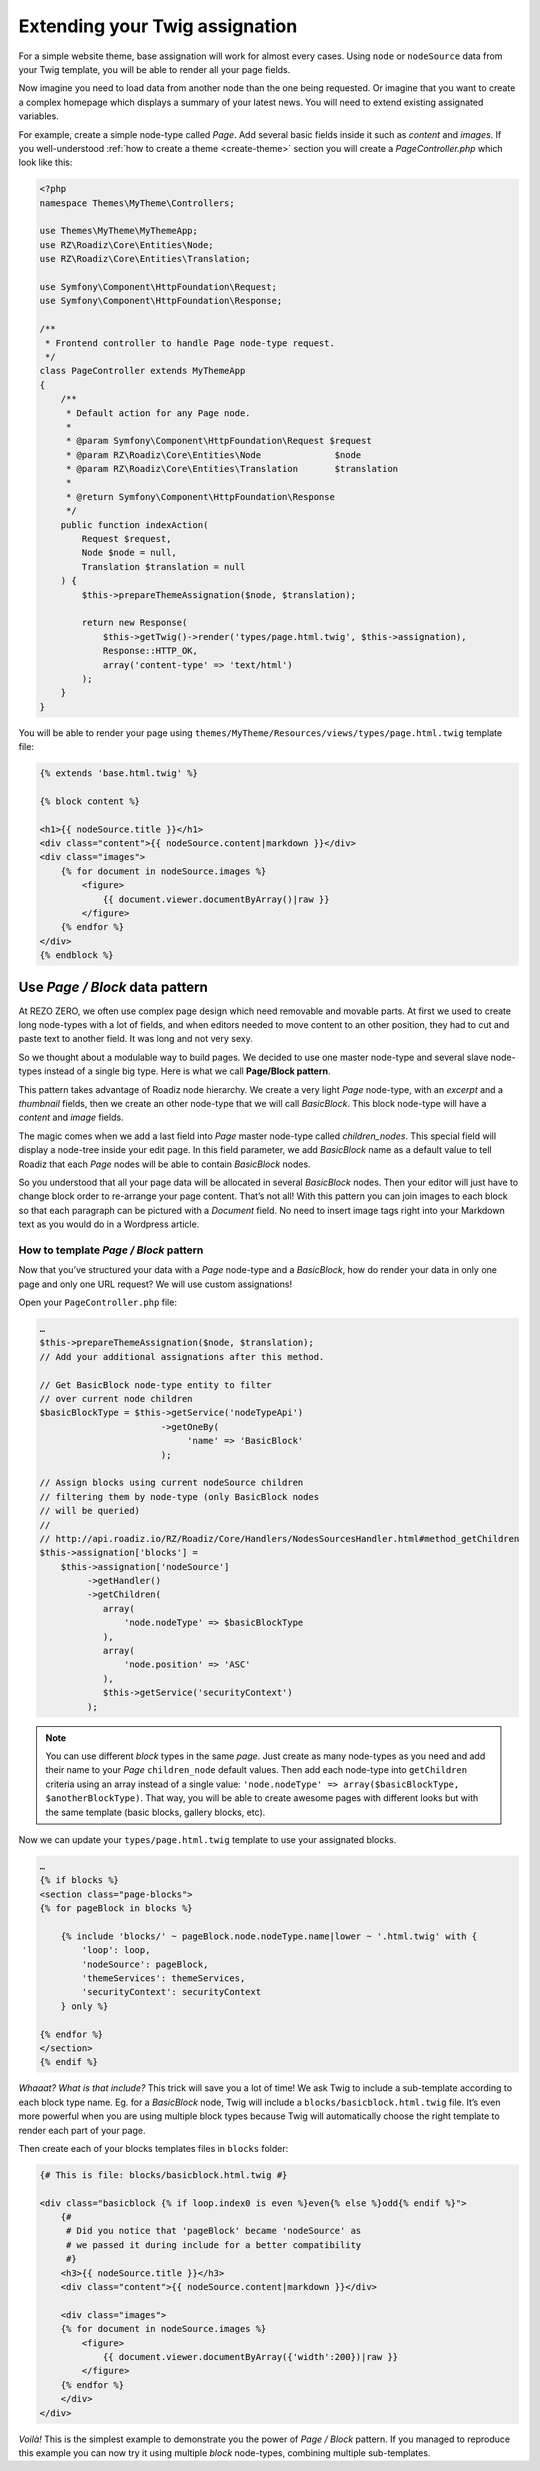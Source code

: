 .. _custom-assignations:

===============================
Extending your Twig assignation
===============================

For a simple website theme, base assignation will work for almost every cases.
Using ``node`` or ``nodeSource`` data from your Twig template, you will be able to
render all your page fields.

Now imagine you need to load data from another node than the one being
requested. Or imagine that you want to create a complex homepage which displays a summary
of your latest news. You will need to extend existing assignated variables.

For example, create a simple node-type called *Page*. Add several basic fields inside it
such as *content* and *images*. If you well-understood :ref:`how to create a theme <create-theme>` section you will
create a *PageController.php* which look like this:

.. code-block:: php

    <?php
    namespace Themes\MyTheme\Controllers;

    use Themes\MyTheme\MyThemeApp;
    use RZ\Roadiz\Core\Entities\Node;
    use RZ\Roadiz\Core\Entities\Translation;

    use Symfony\Component\HttpFoundation\Request;
    use Symfony\Component\HttpFoundation\Response;

    /**
     * Frontend controller to handle Page node-type request.
     */
    class PageController extends MyThemeApp
    {
        /**
         * Default action for any Page node.
         *
         * @param Symfony\Component\HttpFoundation\Request $request
         * @param RZ\Roadiz\Core\Entities\Node              $node
         * @param RZ\Roadiz\Core\Entities\Translation       $translation
         *
         * @return Symfony\Component\HttpFoundation\Response
         */
        public function indexAction(
            Request $request,
            Node $node = null,
            Translation $translation = null
        ) {
            $this->prepareThemeAssignation($node, $translation);

            return new Response(
                $this->getTwig()->render('types/page.html.twig', $this->assignation),
                Response::HTTP_OK,
                array('content-type' => 'text/html')
            );
        }
    }

You will be able to render your page using ``themes/MyTheme/Resources/views/types/page.html.twig``
template file:

.. code-block:: html+jinja

    {% extends 'base.html.twig' %}

    {% block content %}

    <h1>{{ nodeSource.title }}</h1>
    <div class="content">{{ nodeSource.content|markdown }}</div>
    <div class="images">
        {% for document in nodeSource.images %}
            <figure>
                {{ document.viewer.documentByArray()|raw }}
            </figure>
        {% endfor %}
    </div>
    {% endblock %}


Use *Page / Block* data pattern
-------------------------------

At REZO ZERO, we often use complex page design which need removable and movable
parts. At first we used to create long node-types with a lot of fields, and when
editors needed to move content to an other position, they had to cut and paste text
to another field. It was long and not very sexy.

So we thought about a modulable way to build pages. We decided to use one master node-type and
several slave node-types instead of a single big type. Here is what we call **Page/Block pattern**.

This pattern takes advantage of Roadiz node hierarchy. We create a very light *Page* node-type, with
an *excerpt* and a *thumbnail* fields, then we create an other node-type that we will call *BasicBlock*.
This block node-type will have a *content* and *image* fields.

The magic comes when we add a last field into *Page* master node-type called *children_nodes*. This special
field will display a node-tree inside your edit page. In this field parameter, we add *BasicBlock* name as a default
value to tell Roadiz that each *Page* nodes will be able to contain *BasicBlock* nodes.

So you understood that all your page data will be allocated in several *BasicBlock* nodes. Then your
editor will just have to change block order to re-arrange your page content. That’s not all! With this
pattern you can join images to each block so that each paragraph can be pictured with a *Document* field.
No need to insert image tags right into your Markdown text as you would do in a Wordpress article.

How to template *Page / Block* pattern
^^^^^^^^^^^^^^^^^^^^^^^^^^^^^^^^^^^^^^

Now that you’ve structured your data with a *Page* node-type and a *BasicBlock*, how do render your data
in only one page and only one URL request? We will use custom assignations!

Open your ``PageController.php`` file:

.. code-block:: php

    …
    $this->prepareThemeAssignation($node, $translation);
    // Add your additional assignations after this method.

    // Get BasicBlock node-type entity to filter
    // over current node children
    $basicBlockType = $this->getService('nodeTypeApi')
                           ->getOneBy(
                                'name' => 'BasicBlock'
                           );

    // Assign blocks using current nodeSource children
    // filtering them by node-type (only BasicBlock nodes
    // will be queried)
    //
    // http://api.roadiz.io/RZ/Roadiz/Core/Handlers/NodesSourcesHandler.html#method_getChildren
    $this->assignation['blocks'] =
        $this->assignation['nodeSource']
             ->getHandler()
             ->getChildren(
                array(
                    'node.nodeType' => $basicBlockType
                ),
                array(
                    'node.position' => 'ASC'
                ),
                $this->getService('securityContext')
             );


.. note::
    You can use different *block* types in the same *page*. Just create as many
    node-types as you need and add their name to your *Page* ``children_node`` default values.
    Then add each node-type into ``getChildren`` criteria using an array instead of
    a single value: ``'node.nodeType' => array($basicBlockType, $anotherBlockType)``. That way, you
    will be able to create awesome pages with different looks but with the same template
    (basic blocks, gallery blocks, etc).

Now we can update your ``types/page.html.twig`` template to use your assignated blocks.

.. code-block:: html+jinja

    …
    {% if blocks %}
    <section class="page-blocks">
    {% for pageBlock in blocks %}

        {% include 'blocks/' ~ pageBlock.node.nodeType.name|lower ~ '.html.twig' with {
            'loop': loop,
            'nodeSource': pageBlock,
            'themeServices': themeServices,
            'securityContext': securityContext
        } only %}

    {% endfor %}
    </section>
    {% endif %}

*Whaaat? What is that include?* This trick will save you a lot of time! We ask Twig to
include a sub-template according to each block type name. Eg. for a *BasicBlock* node,
Twig will include a ``blocks/basicblock.html.twig`` file. It’s even more powerful when
you are using multiple block types because Twig will automatically choose the right
template to render each part of your page.

Then create each of your blocks templates files in ``blocks`` folder:

.. code-block:: html+jinja

    {# This is file: blocks/basicblock.html.twig #}

    <div class="basicblock {% if loop.index0 is even %}even{% else %}odd{% endif %}">
        {#
         # Did you notice that 'pageBlock' became 'nodeSource' as
         # we passed it during include for a better compatibility
         #}
        <h3>{{ nodeSource.title }}</h3>
        <div class="content">{{ nodeSource.content|markdown }}</div>

        <div class="images">
        {% for document in nodeSource.images %}
            <figure>
                {{ document.viewer.documentByArray({'width':200})|raw }}
            </figure>
        {% endfor %}
        </div>
    </div>

*Voilà!*
This is the simplest example to demonstrate you the power of *Page / Block*
pattern. If you managed to reproduce this example you can now try it using
multiple *block* node-types, combining multiple sub-templates.
